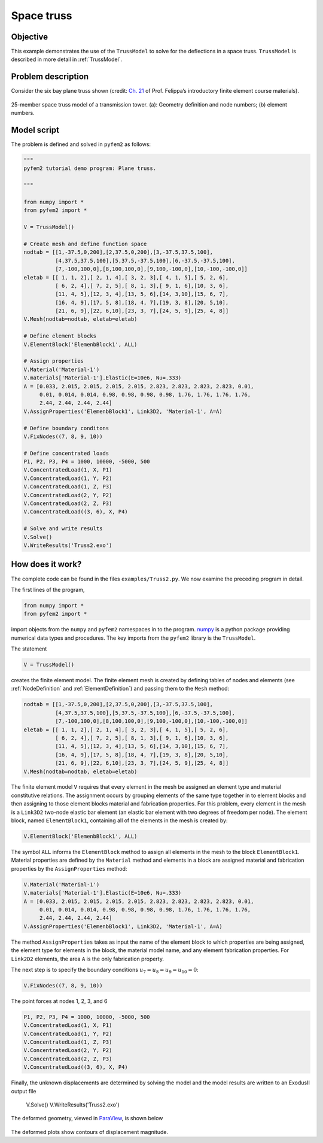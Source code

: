 
.. _Truss2:

Space truss
===========

Objective
---------

This example demonstrates the use of the ``TrussModel``  to solve for the deflections in a space truss.  ``TrussModel`` is described in more detail in :ref:`TrussModel`.

Problem description
-------------------

Consider the six bay plane truss shown (credit: `Ch. 21 <http://www.colorado.edu/engineering/CAS/courses.d/IFEM.d/IFEM.Ch21.d/IFEM.Ch21.pdf>`__ of Prof. Felippa’s introductory finite element course materials).

.. figure:: SpaceTrussEx.png
   :align: center

   25-member space truss model of a transmission tower. (a): Geometry definition and node numbers; (b) element numbers.

Model script
------------

The problem is defined and solved in ``pyfem2`` as follows:

.. code:: python

   """
   pyfem2 tutorial demo program: Plane truss.

   """

   from numpy import *
   from pyfem2 import *

   V = TrussModel()

   # Create mesh and define function space
   nodtab = [[1,-37.5,0,200],[2,37.5,0,200],[3,-37.5,37.5,100],
             [4,37.5,37.5,100],[5,37.5,-37.5,100],[6,-37.5,-37.5,100],
             [7,-100,100,0],[8,100,100,0],[9,100,-100,0],[10,-100,-100,0]]
   eletab = [[ 1, 1, 2],[ 2, 1, 4],[ 3, 2, 3],[ 4, 1, 5],[ 5, 2, 6],
             [ 6, 2, 4],[ 7, 2, 5],[ 8, 1, 3],[ 9, 1, 6],[10, 3, 6],
             [11, 4, 5],[12, 3, 4],[13, 5, 6],[14, 3,10],[15, 6, 7],
             [16, 4, 9],[17, 5, 8],[18, 4, 7],[19, 3, 8],[20, 5,10],
             [21, 6, 9],[22, 6,10],[23, 3, 7],[24, 5, 9],[25, 4, 8]]
   V.Mesh(nodtab=nodtab, eletab=eletab)

   # Define element blocks
   V.ElementBlock('ElemenbBlock1', ALL)

   # Assign properties
   V.Material('Material-1')
   V.materials['Material-1'].Elastic(E=10e6, Nu=.333)
   A = [0.033, 2.015, 2.015, 2.015, 2.015, 2.823, 2.823, 2.823, 2.823, 0.01,
        0.01, 0.014, 0.014, 0.98, 0.98, 0.98, 0.98, 1.76, 1.76, 1.76, 1.76,
        2.44, 2.44, 2.44, 2.44]
   V.AssignProperties('ElemenbBlock1', Link3D2, 'Material-1', A=A)

   # Define boundary conditons
   V.FixNodes((7, 8, 9, 10))

   # Define concentrated loads
   P1, P2, P3, P4 = 1000, 10000, -5000, 500
   V.ConcentratedLoad(1, X, P1)
   V.ConcentratedLoad(1, Y, P2)
   V.ConcentratedLoad(1, Z, P3)
   V.ConcentratedLoad(2, Y, P2)
   V.ConcentratedLoad(2, Z, P3)
   V.ConcentratedLoad((3, 6), X, P4)

   # Solve and write results
   V.Solve()
   V.WriteResults('Truss2.exo')

How does it work?
-----------------

The complete code can be found in the files ``examples/Truss2.py``. We now examine the preceding program in detail.

The first lines of the program,

.. code:: python

   from numpy import *
   from pyfem2 import *

import objects from the ``numpy`` and ``pyfem2`` namespaces in to the program.
`numpy <http://www.numpy.org>`__ is a python package providing numerical data
types and procedures. The key imports from the ``pyfem2`` library is
the ``TrussModel``.

The statement

.. code:: python

   V = TrussModel()

creates the finite element model.  The finite element mesh is created by defining tables of nodes and elements (see :ref:`NodeDefinition` and :ref:`ElementDefinition`) and passing them to the ``Mesh`` method:

.. code:: python

   nodtab = [[1,-37.5,0,200],[2,37.5,0,200],[3,-37.5,37.5,100],
             [4,37.5,37.5,100],[5,37.5,-37.5,100],[6,-37.5,-37.5,100],
             [7,-100,100,0],[8,100,100,0],[9,100,-100,0],[10,-100,-100,0]]
   eletab = [[ 1, 1, 2],[ 2, 1, 4],[ 3, 2, 3],[ 4, 1, 5],[ 5, 2, 6],
             [ 6, 2, 4],[ 7, 2, 5],[ 8, 1, 3],[ 9, 1, 6],[10, 3, 6],
             [11, 4, 5],[12, 3, 4],[13, 5, 6],[14, 3,10],[15, 6, 7],
             [16, 4, 9],[17, 5, 8],[18, 4, 7],[19, 3, 8],[20, 5,10],
             [21, 6, 9],[22, 6,10],[23, 3, 7],[24, 5, 9],[25, 4, 8]]
   V.Mesh(nodtab=nodtab, eletab=eletab)

The finite element model ``V`` requires that every element in the mesh be
assigned an element type and material constitutive relations. The assignment
occurs by grouping elements of the same type together in to element blocks and
then assigning to those element blocks material and fabrication properties.
For this problem, every element in the mesh is a ``Link3D2`` two-node elastic
bar element (an elastic bar element with two degrees of freedom per node). The
element block, named ``ElementBlock1``, containing all of the elements in the
mesh is created by:

.. code:: python

   V.ElementBlock('ElemenbBlock1', ALL)

The symbol ``ALL`` informs the ``ElementBlock`` method to assign all elements
in the mesh to the block ``ElementBlock1``. Material properties are defined by
the ``Material`` method and elements in a block are assigned material and
fabrication properties by the ``AssignProperties`` method:

.. code:: python

   V.Material('Material-1')
   V.materials['Material-1'].Elastic(E=10e6, Nu=.333)
   A = [0.033, 2.015, 2.015, 2.015, 2.015, 2.823, 2.823, 2.823, 2.823, 0.01,
        0.01, 0.014, 0.014, 0.98, 0.98, 0.98, 0.98, 1.76, 1.76, 1.76, 1.76,
        2.44, 2.44, 2.44, 2.44]
   V.AssignProperties('ElemenbBlock1', Link3D2, 'Material-1', A=A)

The method ``AssignProperties`` takes as input the name of the element block
to which properties are being assigned, the element type for elements in the
block, the material model name, and any element fabrication properties. For
``Link2D2`` elements, the area ``A`` is the only fabrication property.

The next step is to specify the boundary conditions :math:`u_{7}=u_{8}=u_9=u_{10}=0`:

.. code:: python

   V.FixNodes((7, 8, 9, 10))

The point forces at nodes 1, 2, 3, and 6

.. code:: python

   P1, P2, P3, P4 = 1000, 10000, -5000, 500
   V.ConcentratedLoad(1, X, P1)
   V.ConcentratedLoad(1, Y, P2)
   V.ConcentratedLoad(1, Z, P3)
   V.ConcentratedLoad(2, Y, P2)
   V.ConcentratedLoad(2, Z, P3)
   V.ConcentratedLoad((3, 6), X, P4)

Finally, the unknown displacements are determined by solving the model and the model results are written to an ExodusII output file

   V.Solve()
   V.WriteResults('Truss2.exo')

The deformed geometry, viewed in `ParaView <http://www.paraview.org>`__, is shown below

.. figure:: SpaceTrussEx2.png
   :align: center

The deformed plots show contours of displacement magnitude.
